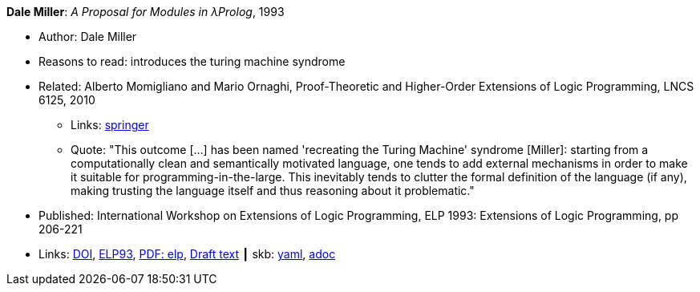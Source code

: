 //
// This file was generated by SKB-Dashboard, task 'lib-yaml2src'
// - on Wednesday November  7 at 08:42:47
// - skb-dashboard: https://www.github.com/vdmeer/skb-dashboard
//

*Dale Miller*: _A Proposal for Modules in λProlog_, 1993

* Author: Dale Miller
* Reasons to read: introduces the turing machine syndrome
* Related: Alberto Momigliano and Mario Ornaghi, Proof-Theoretic and Higher-Order Extensions of Logic Programming, LNCS 6125, 2010
    ** Links:
        link:https://rd.springer.com/chapter/10.1007%2F978-3-642-14309-0_12[springer]
    ** Quote: "This outcome [...] has been named 'recreating the Turing Machine' syndrome [Miller]: starting from a computationally clean and semantically motivated language, one tends to add external mechanisms in order to make it suitable for programming-in-the-large. This inevitably tends to clutter the formal definition of the language (if any), making trusting the language itself and thus reasoning about it problematic."
* Published:  International Workshop on Extensions of Logic Programming, ELP 1993: Extensions of Logic Programming, pp 206-221
* Links:
      link:https://doi.org/10.1007/3-540-58025-5_58[DOI],
      link:https://link.springer.com/chapter/10.1007/3-540-58025-5_58#citeas[ELP93],
      link:https://link.springer.com/content/pdf/10.1007%2F3-540-58025-5_58.pdf[PDF: elp],
      link:https://www.researchgate.net/publication/241604108_A_Proposal_for_Modules_in_Prolog_Preliminary_Draft[Draft text]
    ┃ skb:
        https://github.com/vdmeer/skb/tree/master/data/library/inproceedings/1990/miller-1993-elp.yaml[yaml],
        https://github.com/vdmeer/skb/tree/master/data/library/inproceedings/1990/miller-1993-elp.adoc[adoc]

